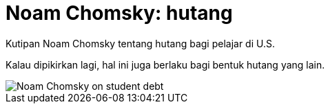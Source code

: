 =  Noam Chomsky: hutang

Kutipan Noam Chomsky tentang hutang bagi pelajar di U.S.

Kalau dipikirkan lagi, hal ini juga berlaku bagi bentuk hutang yang lain.

image::noam_chomsky_on_student_debt.jpg[Noam Chomsky on student debt]
